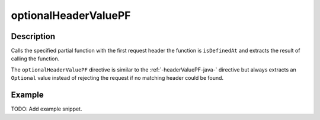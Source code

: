 .. _-optionalHeaderValuePF-java-:

optionalHeaderValuePF
=====================

Description
-----------
Calls the specified partial function with the first request header the function is ``isDefinedAt`` and extracts the
result of calling the function.

The ``optionalHeaderValuePF`` directive is similar to the :ref:`-headerValuePF-java-` directive but always extracts an ``Optional``
value instead of rejecting the request if no matching header could be found.

Example
-------
TODO: Add example snippet.
